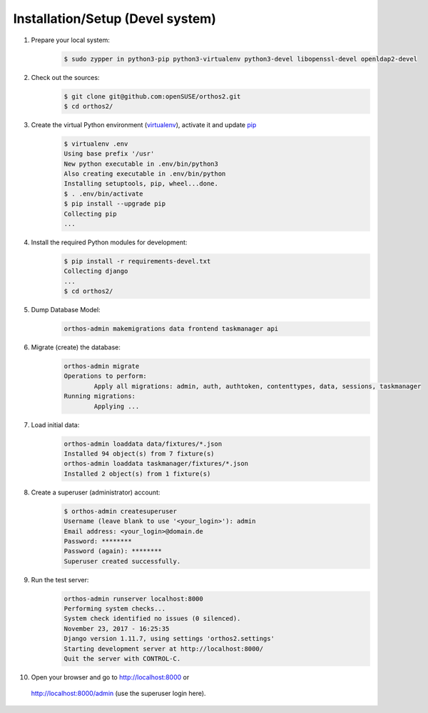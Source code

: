 *********************************
Installation/Setup (Devel system)
*********************************

1. Prepare your local system:
    .. code-block::

        $ sudo zypper in python3-pip python3-virtualenv python3-devel libopenssl-devel openldap2-devel


2. Check out the sources:
    .. code-block::

        $ git clone git@github.com:openSUSE/orthos2.git
        $ cd orthos2/

.. If we do a linebreak in the following line the formatting is messed up. Let it be!

3. Create the virtual Python environment (`virtualenv <https://virtualenv.pypa.io/en/stable/>`_), activate it and update `pip <https://en.wikipedia.org/wiki/Pip_(package_manager)>`_
    .. code-block::

        $ virtualenv .env
        Using base prefix '/usr'
        New python executable in .env/bin/python3
        Also creating executable in .env/bin/python
        Installing setuptools, pip, wheel...done.
        $ . .env/bin/activate
        $ pip install --upgrade pip
        Collecting pip
        ...

4. Install the required Python modules for development:
    .. code-block::

        $ pip install -r requirements-devel.txt
        Collecting django
        ...
        $ cd orthos2/

5. Dump Database Model:
    .. code-block::

        orthos-admin makemigrations data frontend taskmanager api

6. Migrate (create) the database:
    .. code-block::

         orthos-admin migrate
         Operations to perform:
                 Apply all migrations: admin, auth, authtoken, contenttypes, data, sessions, taskmanager
         Running migrations:
                 Applying ...

7. Load initial data:
    .. code-block::

        orthos-admin loaddata data/fixtures/*.json
        Installed 94 object(s) from 7 fixture(s)
        orthos-admin loaddata taskmanager/fixtures/*.json
        Installed 2 object(s) from 1 fixture(s)

8. Create a superuser (administrator) account:
    .. code-block::

        $ orthos-admin createsuperuser
        Username (leave blank to use '<your_login>'): admin
        Email address: <your_login>@domain.de
        Password: ********
        Password (again): ********
        Superuser created successfully.

9. Run the test server:
    .. code-block::

        orthos-admin runserver localhost:8000
        Performing system checks...
        System check identified no issues (0 silenced).
        November 23, 2017 - 16:25:35
        Django version 1.11.7, using settings 'orthos2.settings'
        Starting development server at http://localhost:8000/
        Quit the server with CONTROL-C.

10. Open your browser and go to `http://localhost:8000 <http://localhost:8000>`_ or
   `http://localhost:8000/admin <http://localhost:8000/admin>`_ (use the superuser login here).
